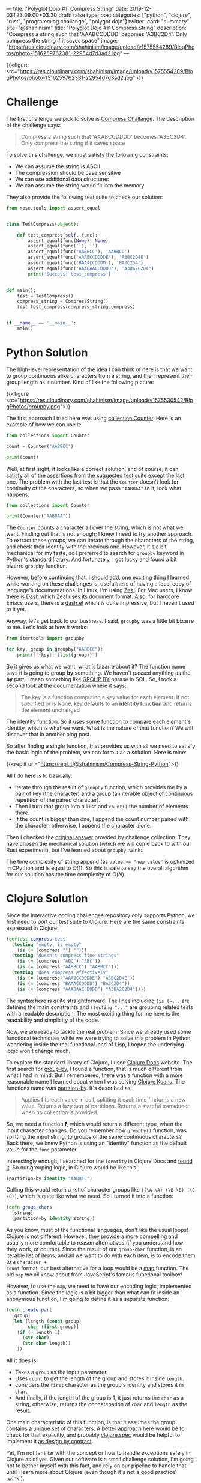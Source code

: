 ---
title: "Polyglot Dojo #1: Compress String"
date: 2019-12-03T23:09:00+03:30
draft: false
type: post
categories: ["python", "clojure", "rust", "programming challange", "polygot dojo"]
twitter:
  card: "summary"
  site: "@shahinism"
  title: "Polyglot Dojo #1: Compress String"
  description: "Compress a string such that 'AAABCCDDDD' becomes 'A3BC2D4'. Only compress the string if it saves space"
  image: "https://res.cloudinary.com/shahinism/image/upload/v1575554289/BlogPhotos/photo-1516259762381-22954d7d3ad2.jpg"
---

{{<figure src="https://res.cloudinary.com/shahinism/image/upload/v1575554289/BlogPhotos/photo-1516259762381-22954d7d3ad2.jpg">}}

* Challenge
The first challenge we pick to solve is [[https://github.com/donnemartin/interactive-coding-challenges/blob/master/arrays_strings/compress/compress_challenge.ipynb][Compress Challange]]. The description of
the challenge says:

#+begin_quote
Compress a string such that 'AAABCCDDDD' becomes 'A3BC2D4'. Only compress the string if it saves space
#+end_quote

To solve this challenge, we must satisfy the following constraints:

- We can assume the string is ASCII
- The compression should be case sensitive
- We can use additional data structures
- We can assume the string would fit into the memory

They also provide the following test suite to check our solution:

#+BEGIN_SRC python
from nose.tools import assert_equal


class TestCompress(object):

    def test_compress(self, func):
        assert_equal(func(None), None)
        assert_equal(func(''), '')
        assert_equal(func('AABBCC'), 'AABBCC')
        assert_equal(func('AAABCCDDDDE'), 'A3BC2D4E')
        assert_equal(func('BAAACCDDDD'), 'BA3C2D4')
        assert_equal(func('AAABAACCDDDD'), 'A3BA2C2D4')
        print('Success: test_compress')


def main():
    test = TestCompress()
    compress_string = CompressString()
    test.test_compress(compress_string.compress)


if __name__ == '__main__':
    main()
#+END_SRC

* Python Solution

The high-level representation of the idea I can think of here is that we want
to group continuous alike characters from a string, and then represent their
group length as a number. Kind of like the following picture:

{{<figure src="https://res.cloudinary.com/shahinism/image/upload/v1575530542/BlogPhotos/groupby.png">}}

The first approach I tried here was using [[https://docs.python.org/3/library/collections.html#collections.Counter][collection.Counter]]. Here is an
example of how we can use it:

#+BEGIN_SRC python :results output
from collections import Counter

count = Counter("AABBCC")

print(count)
#+END_SRC

#+RESULTS:
: Counter({'A': 2, 'B': 2, 'C': 2})

Well, at first sight, it looks like a correct solution, and of course, it can
satisfy all of the assertions from the suggested test suite except the last one.
The problem with the last test is that the ~Counter~ doesn't look for continuity
of the characters, so when we pass ~"AABBAA"~ to it, look what happens:

#+BEGIN_SRC python :results output
from collections import Counter

print(Counter("AABBAA"))
#+END_SRC

#+RESULTS:
: Counter({'A': 4, 'B': 2})

The ~Counter~ counts a character all over the string, which is not what we want.
Finding out that is not enough; I knew I need to try another approach. To
extract these groups, we can iterate through the characters of the string, and
check their identity with the previous one. However, it's a bit mechanical for
my taste, so I preferred to search for ~groupby~ keyword in Python's standard
library. And fortunately, I got lucky and found a bit bizarre ~groupby~
function.

However, before continuing that, I should add, one exciting thing I learned
while working on these challenges is, usefullness of having a local copy of
language's documentations. In Linux, I'm using [[https://zealdocs.org/][Zeal]]. For Mac users, I know there
is [[https://kapeli.com/dash][Dash]] which Zeal uses its document format. Also, for hardcore Emacs users,
there is a [[https://github.com/magnars/dash.el][dash.el]] which is quite impressive, but I haven't used to it yet.

Anyway, let's get back to our business. I said, ~groupby~ was a little bit
bizarre to me. Let's look at how it works:

#+BEGIN_SRC python :results output
from itertools import groupby

for key, group in groupby("AABBCC"):
    print(f"{key}: {list(group)}")
#+END_SRC

#+RESULTS:
: A: ['A', 'A']
: B: ['B', 'B']
: C: ['C', 'C']

So it gives us what we want, what is bizarre about it? The function name says it
is going to group *by* something. We haven't passed anything as the *by* part; I
mean something like [[https://www.w3schools.com/sql/sql_groupby.asp][GROUP BY]] phrase in SQL. So, I took a second look at the
documentation where it says:

#+BEGIN_QUOTE
The key is a function computing a key value for each element. If not specified
or is None, key defaults to an *identity function* and returns the element
unchanged
#+END_QUOTE

The identity function. So it uses some function to compare each element's
identity, which is what we want. What is the nature of that function? We
will discover that in another blog post.

So after finding a single function, that provides us with all we need to satisfy
the basic logic of the problem, we can form it as a solution. Here is mine:

{{<replit url="https://repl.it/@shahinism/Compress-String-Python">}}

All I do here is to basically:
- iterate through the result of ~groupby~ function, which provides me by a pair
  of key (the character) and a group (an iterable object of continuous
  repetition of the paired character).
- Then I turn that group into a ~list~ and ~count()~ the number of elements
  there.
- If the count is bigger than one, I append the count number paired with the
  character; otherwise, I append the character alone.

Then I checked the [[https://github.com/donnemartin/interactive-coding-challenges/blob/master/arrays_strings/compress/compress_solution.ipynb][original answer]] provided by challenge collection. They have
chosen the mechanical solution (which we will come back to with our Rust
experiment), but I've learned about ~groupby~ :wink:.

The time complexity of string append (as ~value += "new value"~ is optimized in
CPython and is equal to \(O(1)\). So this is safe to say the overall algorithm
for our solution has the time complexity of \(O(N)\).

* Clojure Solution

Since the interactive coding challenges repository only supports Python, we
first need to port our test suite to Clojure. Here are the same constraints
expressed in Clojure:

#+BEGIN_SRC clojure
(deftest compress-test
  (testing "empty, is empty"
    (is (= (compress "") "")))
  (testing "doesn't compress fine strings"
    (is (= (compress "ABC") "ABC"))
    (is (= (compress "AABBCC") "AABBCC")))
  (testing "does compress effectively"
    (is (= (compress "AAABCCDDDDE") "A3BC2D4E"))
    (is (= (compress "BAAACCDDDD") "BA3C2D4"))
    (is (= (compress "AAABAACCDDDD") "A3BA2C2D4"))))
#+END_SRC

The syntax here is quite straightforward. The lines including ~(is (=...~ are
defining the main constraints and ~(testing "..."~ are grouping related tests
with a readable description. The most exciting thing for me here is the
readability and simplicity of the code.

Now, we are ready to tackle the real problem. Since we already used some
functional techniques while we were trying to solve this problem in Python,
wandering inside the real functional land of Lisp, I hoped the underlying logic
won't change much.

To explore the standard library of Clojure, I used [[https://clojuredocs.org/][Clojure Docs]] website. The
first search for [[https://clojuredocs.org/clojure.core/group-by][group-by]], I found a function, that is much different from what
I had in mind. But I remembered, there was a function with a more reasonable
name I learned about when I was solving [[https://github.com/functional-koans/clojure-koans/][Clojure Koans]]. The functions name was
[[https://clojuredocs.org/clojure.core/partition-by][partition-by]]. It's described as:

#+BEGIN_QUOTE
Applies *f* to each value in coll, splitting it each time f returns a new value.
 Returns a lazy seq of partitions. Returns a stateful transducer when no
 collection is provided.
#+END_QUOTE

So, we need a function *f*, which would return a different type, when the input
character changes. Do you remember how ~groupby()~ function, was splitting the
input string, to groups of the same continuous characters? Back there, we knew
Python is using an "identity" function as the default  value for the ~func~
parameter.

Interestingly enough, I searched for the ~identity~ in Clojure Docs
and [[https://clojuredocs.org/clojure.core/identity][found it]]. So our grouping logic, in Clojure would be like this:

#+BEGIN_SRC clojure
(partition-by identity "AABBCC")
#+END_SRC

Calling this would return a list of character groups like ~((\A \A) (\B \B) (\C
\C))~, which is quite like what we need. So I turned it into a function:

#+BEGIN_SRC clojure
(defn group-chars
  [string]
  (partition-by identity string))
#+END_SRC

As you know, must of the functional languages, don't like the usual loops!
Clojure is not different. However, they provide a more compelling and usually
more comfortable to reason alternatives (if you understand how they work, of
course). Since the result of our ~group-char~ function, is an iterable list of
items, and all we want to do with each item, is to encode them to a ~character +
count~ format, our best alternative for a loop would be a [[https://clojuredocs.org/clojure.core/map][map]] function. The old
~map~ we all know about from JavaScript's famous functional toolbox!

However, to use the ~map~, we need to have our encoding logic, implemented as a
function. Since the logic is a bit bigger than what can fit inside an anonymous
function, I'm going to define it as a separate function:

#+BEGIN_SRC clojure
(defn create-part
  [group]
  (let [length (count group)
        char (first group)]
    (if (= length 1)
      (str char)
      (str char length))
    ))
#+END_SRC

All it does is:
- Takes a ~group~ as the input parameter.
- Uses ~count~ to get the length of the group and stores it inside ~length~.
- considers the ~first~ character as the group's identity and stores it in ~char~.
- And finally, if the length of the group is 1, it just returns the ~char~ as a
  string, otherwise, returns the concatenation of ~char~ and ~length~ as the
  result.

One main characteristic of this function, is that it assumes the group contains
a unique set of characters. A better approach here would be to check for that
explicitly, and probably [[https://clojure.org/guides/spec][clojure.spec]] would be helpful to implement it [[https://en.wikipedia.org/wiki/Design_by_contract][as design
by contract]].

Yet, I'm not familiar with the concept or how to handle exceptions safely in
Clojure as of yet. Given our software is a small challenge solution, I'm going
not to bother myself with this fact, and rely on our pipeline to handle that
until I learn more about Clojure (even though it's not a good practice! :wink:).

So, with that part in place, we can go forward, and implement our final part of
the puzzle, which is, getting the input string, split it into groups, feed it to
create the part, and concatenate the resulting map:

#+BEGIN_SRC clojure
(defn compress
  "Compress string."
  [string]
  (let [compressed (join "" (map create-part (group-chars string)))]
    (if (= (count compressed) (count string))
      string
      compressed)))
#+END_SRC

As you see, I also used a condition to return the original string, if
compressing it didn't reduce the size of the string. Putting it all together, we
solve the challenge as you can confirm here:

{{<replit url="https://repl.it/@shahinism/Compress-String-Clojure">}}

* Rust Solution
Well, the most challenging part for me in this journey was solving it using
Rust, and yet I'm not happy with the results. It's probably because it's the
language I know far less about comparing to others. However, let's start to
learn :blush:. Again, let's port the tests:

#+begin_src rust +n
#[cfg(test)]
mod tests {
    use super::*;

    #[test]
    fn test_compress() {
        assert_eq!(compress(""), "");
        assert_eq!(compress("ABC"), "ABC");
        assert_eq!(compress("AABBCC"), "AABBCC");
        assert_eq!(compress("AAABCCDDDDE"), "A3BC2D4E");
        assert_eq!(compress("BAAACCDDDD"), "BA3C2D4");
        assert_eq!(compress("AAABAACCDDDD"), "A3BA2C2D4");
        assert_eq!(compress(String::from("AAABAACCDDDD")), "A3BA2C2D4");
    }
}
#+end_src

This is quite usual unit testing syntax, not much interesting. However, as you
see, I've added an extra test, to make sure it can compress instances of
~String~ object just like string literals.

And here is a working solution to the problem:

{{<replit url="https://repl.it/@shahinism/Compress-String-Rust">}}

I'm going to describe this solution with a high-level perspective instead of
focusing on the details. There are two reasons for this:

- As I said, I'm not happy with my solution so far. My experience is quite small
  on Rust, and I believe all those ~.to_string()~ and ~.as_str()~ should be
  eliminated somehow. So I plan to refactor this solution gradually, as I learn
  more about Rust's type system.
- Don't want my ego or perfectionism, get into the way of my blogging
  :sweat_smile:. As I said in the [[/en/posts/polyglot-dogo-0/][introduction]] of this series, I started it to
  help me learn more.

With that out of the way, let's see, what is my Rusty solution to this problem.
It's quite close to the [[https://github.com/donnemartin/interactive-coding-challenges/blob/master/arrays_strings/compress/compress_solution.ipynb][original Python answer]] provided in interactive
challenges.

- I have a function ~create_part~, which handles the encoding of a character,
  based on the number of continuous repetitions.
- And the primary ~compress~ function which loops through all the characters of
  the string counting the number of their continuity and appends each part to a
  ~result~ string.
- Finally, I check for the length of the compressed string, and only provide the
  compressed version as a result, if it's reduced the size of the original
  string.

* Conclusion

The idea of this series is so exciting to me. Well, I always wanted to improve
my overall problem-solving skills, and so far, looks like this series is helping
me in that regard. As you see, different paradigms of these languages, are
forcing me to solve the problems with different approaches (top-down in Rust and
bottom-up in Python and Clojure).

Also, the different level of abstractions provided by each language's standard
library is helping me dive into different levels of problem's basics gradually.

I don't want to lie about it, I some times get mad when something doesn't make
sense, yet going back and re-reading or repeating the process, is improving my
overall confidence in coding. No need to say that it's also helping me to learn
new abilities of a language I thought I already knew (Python) :wink:.
